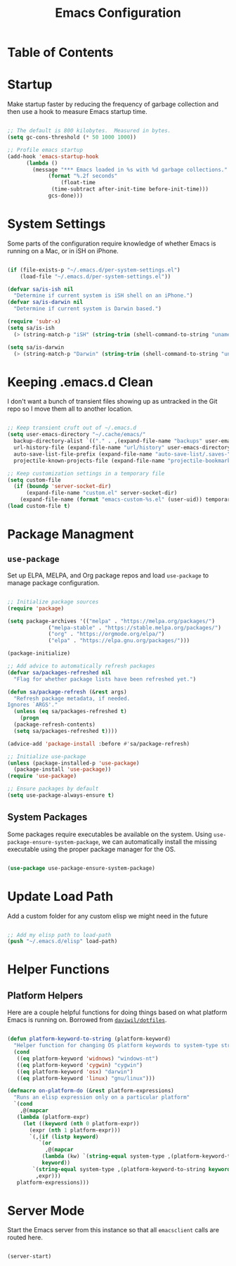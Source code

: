 #+TITLE: Emacs Configuration
#+PROPERTY: header-args:emacs-lisp :tangle ./.emacs.d/init.el
* Table of Contents
:PROPERTIES:
:TOC: :include all :ignore this
:END:
:CONTENTS:
:END:

* Startup

Make startup faster by reducing the frequency of garbage collection and then use a hook to measure Emacs startup time.

#+begin_src emacs-lisp

  ;; The default is 800 kilobytes.  Measured in bytes.
  (setq gc-cons-threshold (* 50 1000 1000))

  ;; Profile emacs startup
  (add-hook 'emacs-startup-hook
	    (lambda ()
	      (message "*** Emacs loaded in %s with %d garbage collections."
		       (format "%.2f seconds"
			       (float-time
				(time-subtract after-init-time before-init-time)))
		       gcs-done)))

#+end_src

* System Settings

Some parts of the configuration require knowledge of whether Emacs is running on a Mac, or in iSH on iPhone.

#+begin_src emacs-lisp

  (if (file-exists-p "~/.emacs.d/per-system-settings.el")
      (load-file "~/.emacs.d/per-system-settings.el"))

  (defvar sa/is-ish nil
    "Determine if current system is iSH shell on an iPhone.")
  (defvar sa/is-darwin nil
    "Determine if current system is Darwin based.")

  (require 'subr-x)
  (setq sa/is-ish
	(> (string-match-p "iSH" (string-trim (shell-command-to-string "uname -a"))) 0))

  (setq sa/is-darwin
	(> (string-match-p "Darwin" (string-trim (shell-command-to-string "uname -a"))) 0))

#+end_src

* Keeping .emacs.d Clean

I don't want a bunch of transient files showing up as untracked in the Git repo so I move them all to another location.

#+begin_src emacs-lisp

  ;; Keep transient cruft out of ~/.emacs.d
  (setq user-emacs-directory "~/.cache/emacs/"
	backup-directory-alist `(("." . ,(expand-file-name "backups" user-emacs-directory)))
	url-history-file (expand-file-name "url/history" user-emacs-directory)
	auto-save-list-file-prefix (expand-file-name "auto-save-list/.saves-" user-emacs-directory)
	projectile-known-projects-file (expand-file-name "projectile-bookmarks.eld" user-emacs-directory))

  ;; Keep customization settings in a temporary file
  (setq custom-file
	(if (boundp 'server-socket-dir)
	    (expand-file-name "custom.el" server-socket-dir)
	  (expand-file-name (format "emacs-custom-%s.el" (user-uid)) temporary-file-directory)))
  (load custom-file t)

#+end_src

* Package Managment

** =use-package=

Set up ELPA, MELPA, and Org package repos and load =use-package= to manage package configuration.

#+begin_src emacs-lisp

  ;; Initialize package sources
  (require 'package)

  (setq package-archives '(("melpa" . "https://melpa.org/packages/")
			   ("melpa-stable" . "https://stable.melpa.org/packages/")
			   ("org" . "https://orgmode.org/elpa/")
			   ("elpa" . "https://elpa.gnu.org/packages/")))

  (package-initialize)

  ;; Add advice to automatically refresh packages
  (defvar sa/packages-refreshed nil
    "Flag for whether package lists have been refreshed yet.")

  (defun sa/package-refresh (&rest args)
    "Refresh package metadata, if needed.
  Ignores `ARGS'."
    (unless (eq sa/packages-refreshed t)
      (progn
	(package-refresh-contents)
	(setq sa/packages-refreshed t))))

  (advice-add 'package-install :before #'sa/package-refresh)

  ;; Initialize use-package
  (unless (package-installed-p 'use-package)
    (package-install 'use-package))
  (require 'use-package)

  ;; Ensure packages by default
  (setq use-package-always-ensure t)

#+end_src

** System Packages

Some packages require executables be available on the system. Using =use-package-ensure-system-package=, we can automatically install the missing executable using the proper package manager for the OS.

#+begin_src emacs-lisp

(use-package use-package-ensure-system-package)

#+end_src

* Update Load Path

Add a custom folder for any custom elisp we might need in the future

#+begin_src emacs-lisp

  ;; Add my elisp path to load-path
  (push "~/.emacs.d/elisp" load-path)

#+end_src

* Helper Functions

** Platform Helpers

Here are a couple helpful functions for doing things based on what platform Emacs is running on. Borrowed from [[https://github.com/daviwil/dotfiles/][=daviwil/dotfiles=]].

#+begin_src emacs-lisp

  (defun platform-keyword-to-string (platform-keyword)
    "Helper function for changing OS platform keywords to system-type strings"
    (cond
     ((eq platform-keyword 'widnows) "windows-nt")
     ((eq platform-keyword 'cygwin) "cygwin")
     ((eq platform-keyword 'osx) "darwin")
     ((eq platform-keyword 'linux) "gnu/linux")))

  (defmacro on-platform-do (&rest platform-expressions)
    "Runs an elisp expression only on a particular platform"
    `(cond
      ,@(mapcar
	 (lambda (platform-expr)
	   (let ((keyword (nth 0 platform-expr))
		 (expr (nth 1 platform-expr)))
	     `(,(if (listp keyword)
		    `(or
		      ,@(mapcar
			 (lambda (kw) `(string-equal system-type ,(platform-keyword-to-string kw)))
			 keyword))
		  `(string-equal system-type ,(platform-keyword-to-string keyword)))
	       ,expr)))
	 platform-expressions)))

#+end_src

* Server Mode

Start the Emacs server from this instance so that all =emacsclient= calls are routed here.

#+begin_src emacs-lisp

(server-start)

#+end_src

